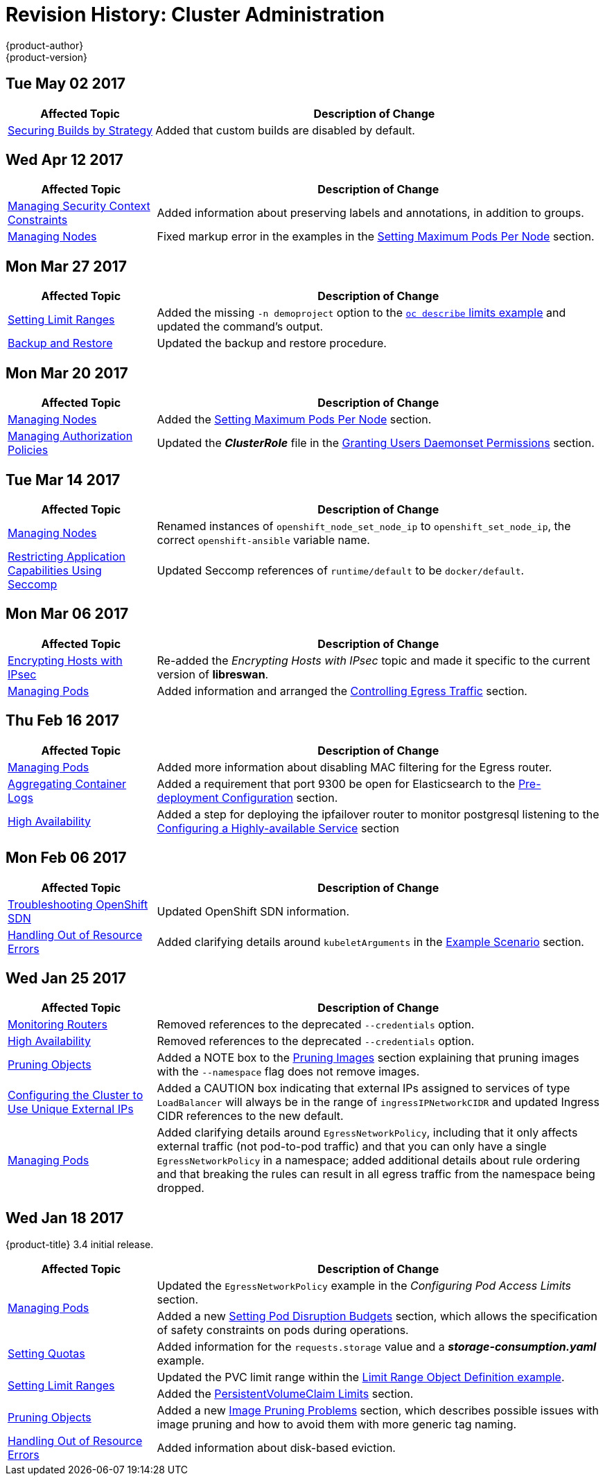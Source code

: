 [[admin-guide-revhistory-admin-guide]]
= Revision History: Cluster Administration
{product-author}
{product-version}
:data-uri:
:icons:
:experimental:

// do-release: revhist-tables
== Tue May 02 2017

// tag::admin_guide_tue_may_02_2017[]
[cols="1,3",options="header"]
|===

|Affected Topic |Description of Change
//Tue May 02 2017
|xref:../admin_guide/securing_builds.adoc#admin-guide-securing-builds[Securing Builds by Strategy]
|Added that custom builds are disabled by default.



|===

// end::admin_guide_tue_may_02_2017[]
== Wed Apr 12 2017

// tag::admin_guide_wed_apr_12_2017[]
[cols="1,3",options="header"]
|===

|Affected Topic |Description of Change
//Wed Apr 12 2017
|xref:../admin_guide/manage_scc.adoc#admin-guide-manage-scc[Managing Security Context Constraints]
|Added information about preserving labels and annotations, in addition to groups.

|xref:../admin_guide/manage_nodes.adoc#admin-guide-manage-nodes[Managing Nodes]
|Fixed markup error in the examples in the xref:../admin_guide/manage_nodes.adoc#admin-guide-max-pods-per-node[Setting Maximum Pods Per Node] section.

|===

// end::admin_guide_wed_apr_12_2017[]
== Mon Mar 27 2017

// tag::admin_guide_mon_mar_27_2017[]
[cols="1,3",options="header"]
|===

|Affected Topic |Description of Change
//Mon Mar 27 2017
|xref:../admin_guide/limits.adoc#admin-guide-limits[Setting Limit Ranges]
|Added the missing `-n demoproject` option to the xref:../admin_guide/limits.adoc#viewing-limits[`oc describe` limits example] and updated the command's output.

|xref:../admin_guide/backup_restore.adoc#admin-guide-backup-and-restore[Backup and Restore]
|Updated the backup and restore procedure.



|===

// end::admin_guide_mon_mar_27_2017[]

== Mon Mar 20 2017

// tag::admin_guide_mon_mar_20_2017[]
[cols="1,3",options="header"]
|===

|Affected Topic |Description of Change
//Mon Mar 20 2017

|xref:../admin_guide/manage_nodes.adoc#admin-guide-manage-nodes[Managing Nodes]
|Added the xref:../admin_guide/manage_nodes.adoc#admin-guide-max-pods-per-node[Setting Maximum Pods Per Node] section.

|xref:../admin_guide/manage_authorization_policy.adoc#admin-guide-manage-authorization-policy[Managing Authorization Policies]
|Updated the *_ClusterRole_* file in the xref:../admin_guide/manage_authorization_policy.adoc#admin-guide-granting-users-daemonset-permissions[Granting Users Daemonset Permissions] section.
|===

// end::admin_guide_mon_mar_20_2017[]

== Tue Mar 14 2017

// tag::admin_guide_tue_mar_14_2017[]
[cols="1,3",options="header"]
|===

|Affected Topic |Description of Change
//Tue Mar 14 2017
|xref:../admin_guide/manage_nodes.adoc#admin-guide-manage-nodes[Managing Nodes]
|Renamed instances of `openshift_node_set_node_ip` to `openshift_set_node_ip`, the correct `openshift-ansible` variable name.

|xref:../admin_guide/seccomp.adoc#admin-guide-seccomp[Restricting Application Capabilities Using Seccomp]
|Updated Seccomp references of `runtime/default` to be `docker/default`.



|===

// end::admin_guide_tue_mar_14_2017[]
== Mon Mar 06 2017

// tag::admin_guide_mon_mar_06_2017[]
[cols="1,3",options="header"]
|===

|Affected Topic |Description of Change
//Mon Mar 06 2017
|xref:../admin_guide/ipsec.adoc#admin-guide-ipsec[Encrypting Hosts with IPsec]
|Re-added the _Encrypting Hosts with IPsec_ topic and made it specific to the current version of *libreswan*.

|xref:../admin_guide/managing_pods.adoc#admin-guide-manage-pods[Managing Pods]
|Added information and arranged the xref:../admin_guide/managing_pods.adoc#admin-guide-controlling-egress-traffic[Controlling Egress Traffic] section.

|===

// end::admin_guide_mon_mar_06_2017[]
== Thu Feb 16 2017

// tag::admin_guide_thu_feb_16_2017[]
[cols="1,3",options="header"]
|===

|Affected Topic |Description of Change
//Thu Feb 16 2017
|xref:../admin_guide/managing_pods.adoc#admin-guide-manage-pods[Managing Pods]
|Added more information about disabling MAC filtering for the Egress router.

|xref:../install_config/aggregate_logging.adoc#install-config-aggregate-logging[Aggregating Container Logs]
|Added a requirement that port 9300 be open for Elasticsearch to the xref:../install_config/aggregate_logging.adoc#pre-deployment-configuration[Pre-deployment Configuration] section.

|xref:../admin_guide/high_availability.adoc#admin-guide-high-availability[High Availability]
|Added a step for deploying the ipfailover router to monitor postgresql listening to the xref:../admin_guide/high_availability.adoc#configuring-a-highly-available-service[Configuring a Highly-available Service] section



|===

// end::admin_guide_thu_feb_16_2017[]
== Mon Feb 06 2017

// tag::admin_guide_mon_feb_06_2017[]
[cols="1,3",options="header"]
|===

|Affected Topic |Description of Change
//Mon Feb 06 2017
|xref:../admin_guide/sdn_troubleshooting.adoc#admin-guide-sdn-troubleshooting[Troubleshooting OpenShift SDN]
|Updated OpenShift SDN information.

|xref:../admin_guide/out_of_resource_handling.adoc#admin-guide-handling-out-of-resource-errors[Handling Out of Resource Errors]
|Added clarifying details around `kubeletArguments` in the xref:../admin_guide/out_of_resource_handling.adoc#out-of-resource-schedulable-resources-and-eviction-policies[Example Scenario] section.



|===

// end::admin_guide_mon_feb_06_2017[]

== Wed Jan 25 2017

// tag::admin_guide_wed_jan_25_2017[]
[cols="1,3",options="header"]
|===

|Affected Topic |Description of Change
//Wed Jan 25 2017
|xref:../admin_guide/router.adoc#admin-guide-router[Monitoring Routers]
|Removed references to the deprecated `--credentials` option.

|xref:../admin_guide/high_availability.adoc#admin-guide-high-availability[High Availability]
|Removed references to the deprecated `--credentials` option.

|xref:../admin_guide/pruning_resources.adoc#admin-guide-pruning-resources[Pruning Objects]
|Added a NOTE box to the xref:../admin_guide/pruning_resources.adoc#pruning-images[Pruning Images] section explaining that pruning images with the `--namespace` flag does not remove images.

|xref:../admin_guide/tcp_ingress_external_ports.adoc#unique-external-ips-ingress-traffic-configure-cluster[Configuring the Cluster to Use Unique External IPs]
|Added a CAUTION box indicating that external IPs assigned to services of type `LoadBalancer` will always be in the range of `ingressIPNetworkCIDR` and updated Ingress CIDR references to the new default.

|xref:../admin_guide/managing_pods.adoc#admin-guide-manage-pods[Managing Pods]
|Added clarifying details around `EgressNetworkPolicy`, including that it only affects external traffic (not pod-to-pod traffic) and that you can only have a single `EgressNetworkPolicy` in a namespace; added additional details about rule ordering and that breaking the rules can result in all egress traffic from the namespace being dropped.

|===

// end::admin_guide_wed_jan_25_2017[]

== Wed Jan 18 2017

{product-title} 3.4 initial release.

// tag::admin_guide_wed_jan_18_2017[]
[cols="1,3",options="header"]
|===

|Affected Topic |Description of Change
//Mon Jan 16 2017

.2+|xref:../admin_guide/managing_pods.adoc#admin-guide-manage-pods[Managing Pods]
|Updated the `EgressNetworkPolicy` example in the _Configuring Pod Access Limits_ section.
|Added a new xref:../admin_guide/managing_pods.adoc#managing-pods-poddisruptionbudget[Setting Pod Disruption Budgets] section, which allows the
specification of safety constraints on pods during operations.


|xref:../admin_guide/quota.adoc#admin-guide-quota[Setting Quotas]
|Added information for the `requests.storage` value and a *_storage-consumption.yaml_* example.

.2+|xref:../admin_guide/limits.adoc#admin-guide-limits[Setting Limit Ranges]

|Updated the PVC limit range within the xref:../admin_guide/limits.adoc#limit-range-def[Limit Range Object Definition example].
|Added the xref:../admin_guide/limits.adoc#claim-limits[PersistentVolumeClaim Limits] section.

|xref:../admin_guide/pruning_resources.adoc#admin-guide-pruning-resources[Pruning Objects]
|Added a new xref:../admin_guide/pruning_resources.adoc#image-pruning-problems[Image Pruning Problems] section, which describes possible issues with image pruning and how to avoid them with more generic tag naming.

|xref:../admin_guide/out_of_resource_handling.adoc#admin-guide-handling-out-of-resource-errors[Handling Out of Resource Errors]
|Added information about disk-based eviction.

|===

// end::admin_guide_wed_jan_18_2017[]
